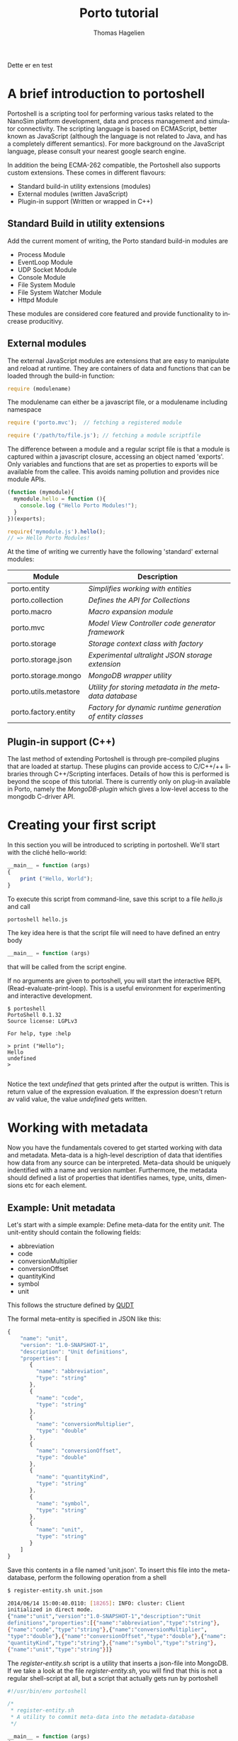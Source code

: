 #+TITLE: Porto tutorial
#+AUTHOR: Thomas Hagelien
#+LANGUAGE: en

Dette er en test

* A brief introduction to portoshell

Portoshell is a scripting tool for performing various tasks related to
the NanoSim platform development, data and process management and
simulator connectivity. The scripting language is based on ECMAScript,
better known as JavaScript (although the language is not related to
Java, and has a completely different semantics). For more background
on the JavaScript language, please consult your nearest google search
engine.

In addition the being ECMA-262 compatible, the Portoshell also
supports custom extensions. These comes in different flavours:

 -  Standard build-in utility extensions (modules)
 -  External modules (written JavaScript)
 -  Plugin-in support (Written or wrapped in C++)

** Standard Build in utility extensions
Add the current moment of writing, the Porto standard build-in modules are
  - Process Module
  - EventLoop Module
  - UDP Socket Module
  - Console Module
  - File System Module
  - File System Watcher Module
  - Httpd Module 

These modules are considered core featured and provide functionality
to increase producitivy.

** External modules 
The external JavaScript modules are extensions that are easy to
manipulate and reload at runtime. They are containers of data and
functions that can be loaded through the build-in function:

#+BEGIN_SRC js
  require (modulename)
#+END_SRC

The modulename can either be a javascript file, or a modulename including namespace

#+BEGIN_SRC js
  require ('porto.mvc');  // fetching a registered module
#+END_SRC

#+BEGIN_SRC js
  require ('/path/to/file.js'); // fetching a module scriptfile
#+END_SRC

The difference between a module and a regular script file is that a
module is captured within a javascript closure, accessing an object
named 'exports'. Only variables and functions that are set as
properties to exports will be available from the callee. This avoids
naming pollution and provides nice module APIs.

#+SOURCE: stuff
#+BEGIN_SRC js
  (function (mymodule){
    mymodule.hello = function (){ 
      console.log ("Hello Porto Modules!");
    }
  })(exports);
#+END_SRC

#+SOURCE: dd
#+BEGIN_SRC js
  require('mymodule.js').hello();
  // => Hello Porto Modules!
#+END_SRC

At the time of writing we currently have the following 'standard'
external modules:

| Module                | Description                                                |
|-----------------------+------------------------------------------------------------|
| porto.entity          | /Simplifies working with entities/                         |
| porto.collection      | /Defines the API for Collections/                          |
| porto.macro           | /Macro expansion module/                                   |
| porto.mvc             | /Model View Controller code generator framework/           |
| porto.storage         | /Storage context class with factory/                       |
| porto.storage.json    | /Experimental ultralight JSON storage extension/           |
| porto.storage.mongo   | /MongoDB wrapper utility/                                  |
| porto.utils.metastore | /Utility for storing metadata in the metadata database/    |
| porto.factory.entity  | /Factory for dynamic runtime generation of entity classes/ |
|-----------------------+------------------------------------------------------------|

 
** Plugin-in support (C++)
The last method of extending Portoshell is through pre-compiled
plugins that are loaded at startup. These plugins can provide access
to C/C++/++ libraries through C++/Scripting interfaces. Details of how
this is performed is beyond the scope of this tutorial. There is
currently only on plug-in available in Porto, namely the
/MongoDB-plugin/ which gives a low-level access to the mongodb
C-driver API.


* Creating your first script

In this section you will be introduced to scripting in portoshell. We'll start with the cliché hello-world:

#+NAME: Hello-World
#+BEGIN_SRC js 
__main__ = function (args)
{
    print ("Hello, World");
}
#+END_SRC

#+RESULTS: Hello-World

To execute this script from command-line, save this script to a file /hello.js/ and call

#+BEGIN_SRC sh
portoshell hello.js
#+END_SRC

The key idea here is that the script file will need to have defined an entry body

#+BEGIN_SRC js 
__main__ = function (args)
#+END_SRC

that will be called from the script engine. 

If no arguments are given to portoshell, you will start the interactive
REPL (Read-evaluate-print-loop). This is a useful environment for
experimenting and interactive development.

#+BEGIN_EXAMPLE
$ portoshell
PortoShell 0.1.32
Source license: LGPLv3

For help, type :help

> print ("Hello");
Hello
undefined
> 

#+END_EXAMPLE

Notice the text /undefined/ that gets printed after the output is
written. This is return value of the expression evaluation. If the
expression doesn't return av valid value, the value /undefined/ gets
written.


* Working with metadata

Now you have the fundamentals covered to get started working with data
and metadata. Meta-data is a high-level description of data that
identifies how data from any source can be interpreted. Meta-data
should be uniquely indentified with a name and version
number. Furthermore, the metadata should defined a list of properties
that identifies names, type, units, dimensions etc for each element.

** Example: Unit metadata
Let's start with a simple example: Define meta-data for the entity
/unit/. The unit-entity should contain the following fields:

  - abbreviation
  - code
  - conversionMultiplier
  - conversionOffset
  - quantityKind
  - symbol
  - unit
  
This follows the structure defined by [[http://qudt.org/][QUDT]]

The formal meta-entity is specified in JSON like this:

#+BEGIN_SRC js
{
    "name": "unit",
    "version": "1.0-SNAPSHOT-1",
    "description": "Unit definitions",
    "properties": [
       {
         "name": "abbreviation",
         "type": "string"
       },
       {
         "name": "code",
         "type": "string"
       },
       {
         "name": "conversionMultiplier",
         "type": "double"
       },
       {
         "name": "conversionOffset",
         "type": "double"
       },
       {
         "name": "quantityKind",
         "type": "string"
       },
       {
         "name": "symbol",
         "type": "string"
       },
       {
         "name": "unit",
         "type": "string"
       }
    ]
}
#+END_SRC 

Save this contents in a file named 'unit.json'. To insert this file
into the meta-database, perform the following operation from a shell

#+BEGIN_SRC sh
$ register-entity.sh unit.json

2014/06/14 15:00:40.0110: [18265]: INFO: cluster: Client
initialized in direct mode.
{"name":"unit","version":"1.0-SNAPSHOT-1","description":"Unit     
definitions","properties":[{"name":"abbreviation","type":"string"},
{"name":"code","type":"string"},{"name":"conversionMultiplier",
"type":"double"},{"name":"conversionOffset","type":"double"},{"name":
"quantityKind","type":"string"},{"name":"symbol","type":"string"},
{"name":"unit","type":"string"}]}
#+END_SRC

The /register-entity.sh/ script is a utility that inserts a json-file
into MongoDB. If we take a look at the file /register-entity.sh/, you
will find that this is not a regular shell-script at all, but a script
that actually gets run by portoshell

#+BEGIN_SRC js
#!/usr/bin/env portoshell

/*
 * register-entity.sh
 * A utility to commit meta-data into the metadata-database
 */

__main__ = function (args)
{
    if (args.length == 0) {
           console.error("fatal error: no input files");
           return undefined;
       }
    var metaStorage = require ('porto.utils.metastore').connect(
        {
            uri: 'mongodb://localhost',
            database: 'meta',
            collection: 'entities'
        });
    args.forEach(function(file){
        fs.readFile(file, function(err, data) {
            if (err) {
                print ("error:", err);
                return;
            }
            if (!metaStorage.store (data)) {
                print ("Failed to write data");
            }
        });
    });
}

#+END_SRC

If you look closely, you will see that our meta-database is (here)
hard-coded to be the database: '/meta/', collection: '/entities/' in a
mongodb server running on /localhost/. Don't worry if you don't
understand the rest of the script.

The file /all-units.json/ is a collection of all the documented units
available from [[qudt.org][qudt.org]]. Our goal now is to create an instance of the
entity /Unit/, fill it with the contents of the existing data, and
store the data as an entity in MongoDB.

** Creating instances of entities

Creating an entity of type unit can now be performed runtime in the scripting environment:

#+BEGIN_SRC js
var entity = require('porto.entity').db(driverInfo);   
Unit       = entity.using('unit', '1.0-SNAPSHOT-1');
#+END_SRC

Notice that we never implement the object /Unit/. This is generated
for us, based on the metadata that we just stored. The return value
from /entity.using/ is actually the /Unit.protocol.constructor/
reference.  The variable '/u/' is now holding a new instance of the
class '/Unit/'. It is also possible to call createEntity with a
callback function that will capture errors and the class definition
(the function that creates the class passed as text).


** Storing data to the database

The storage where we want to store the entity values could be a number
of different locations. The storage-module contains a factory pattern
that allows us to specify the name of the driver we want to use,
together with other info. We are not bound to a single driver such as
MongoDB at this point. Any supported driver can be loaded runtime and
used for storage and data retrieval.

#+BEGIN_SRC js
    /* connectivity information */
    var driverInfo = {
	driver:     'mongodb',
	database:   'porto',
	collection: 'units'
    };
#+END_SRC

In this case we want to store our data in a database called '/porto/',
in a collection we call '/mydata/'.  Let's fill an entity with some
data and store the contents to the database:

#+BEGIN_SRC js
    var unit = new Unit();
    u.set({
        abbreviation: "Gy/s",
        code: "0780",
        conversionMultiplier: "1.0e0",
        conversionOffset: "0.0",
        quantityKind: "quantity:AbsorbedDoseRate",
        symbol: "Gy/s",
        unit: "GrayPerSecond"
    });
#+END_SRC

The /Unit/ object is generated with a set of getter and setter
functions. We could equally well have written something like this:

#+BEGIN_SRC js
...
u.setAbbrevation ("Gy/s");
u.setCode ("0780");

...
#+END_SRC

To finalize the process, we can now store the data as a value in our database:

#+BEGIN_SRC js
u.store();
#+END_SRC

The complete example should now look like this:

#+BEGIN_SRC js
    /* connectivity information */
    var driverInfo = {
	driver:     'mongodb',
	database:   'porto',
	collection: 'units'
    };

    /* Entity creator */
    var entity = require('porto.entity').db(driverInfo);   
    Unit       = entity.using('unit', '1.0-SNAPSHOT-1');

    var u = new Unit();

    u.set({
        abbreviation: "Gy/s",
        code: "0780",
        conversionMultiplier: "1.0e0",
        conversionOffset: "0.0",
        quantityKind: "quantity:AbsorbedDoseRate",
        symbol: "Gy/s",
        unit: "GrayPerSecond"
    });

    u.store();
    print (u.id);
#+END_SRC 

In this example we've seen how an entity can be generated runtime for
us, based on meta-data. In other languages, the code generation might
have to be performed compile-time, and included in the code-base. This
is, however, semantically equal to what we've shown here. The key
concept is that '/meta-data/' defines the schema, the storage driver
is completely seperated from the implementation of the Entity
instance, and the correct coupling can be performed runtime, giving
extreme flexibility.

The last command in the example prints the unique identifier of the
entity. This value as an [[http://en.wikipedia.org/wiki/Universally_unique_identifier][universally unique identifier]] and needs to be
communicated between processes that work with the same data.

** Reading data back from a database

Our storage device have defined both read and write operations, so we
can reuse our storage from the previous example. To read back data
(from a different application) we can simply instanciate our entity
with the UUID generated be the instance.

#+BEGIN_SRC js
    /* let's pretend the UUID we got was
    8dd10147-d0b9-48ee-ae9b-2ef41d56add9 */
   
    var id = '8dd10147-d0b9-48ee-ae9b-2ef41d56add9';
    var entity = require('porto.entity').db(driverInfo);   
    Unit       = entity.using('unit', '1.0-SNAPSHOT-1');

    var u = new Unit(id);    
#+END_SRC 

Notice that working Porto doesn't really require the developer to
fight a lot of different APIs. Hiding the boilerplate code in
configuration files leaves the developers to simply instanciate a
class/module/object and start working with the data in a language
native way.

There is another important thing to consider as well. In our client
code we have said (made a contract) that we want to use the entity
/unit:1.0-SNAPHOT-1/. However, we don't say anything about the source
type. This is one of the more sophisticated features of the Porto
design. If the datasource that stored the contents of the entity with
the id= '/8dd10147-d0b9-48ee-ae9b-2ef41d56add9/', was of a different
kind, the framework would notice that the client entity and source
entity was different, and it would search for an explicit
/translator/. The translators are simply code that accepts a given
entity type and returns a different one. The client code will never
have to include its own version control to accomodate for changes in
file formats etc. We can simply just state /what/ entity we want to
use, and that's the end of that. 

** Introducing Collections

Collections are simply a formal specification of an entity that
contains information about other entities and their relations. One of
the key design principles of the Proto data centric design is the
separation of data (entities) and structures (relations). The
Collection constructor is defined in the external module
'/porto.collection'/.

#+BEGIN_SRC js
    Collection = require('porto.collection').db(driverInfo);
    var myCollection = new Collection();
#+END_SRC

The Collection class has the following API

| Function                      | Description                                              |
|-------------------------------+----------------------------------------------------------|
| setName(name)                 | Set the collection name                                  |
| name()                        | Get the name of the collection                           |
| setVersion(version)           | Set the version of the collection                        |
| version()                     | Get the version of the collection                        |
| count()                       | Return the number of registered entities                 |
| instances()                   | Return the label of each entity instance                 |
| findInstance(label)           | Return the entity object with the given label            |
| registerRelation(from,to,rel) | Creates a relation between two entities                  |
| registerEntity(entity,label)  | Registeres an entity with a given (locally unique) label |


This will create an empty collection.

Let's create a script that does the following
   1. Read the complete file of units 
   2. Create a collection that should contain the complete set of unit entities
   3. Create new entities for each unit and store the value
   4. Register the entity in the collection
   5. Store the collection and report the UUID:

#+BEGIN_SRC js
var unitsJSON = fs.readFile('units.json', function(err, data){
    if (err) throw(err);

    /* connectivity information */
    var driverInfo = {
	driver:     'mongodb',
	database:   'porto',
	collection: 'units'
    };

    /* Entity and Collection creators */
    Collection = require('porto.collection').db(driverInfo);
    var entity = require('porto.entity').db(driverInfo);   
    Unit       = entity.using('unit', '1.0-SNAPSHOT-1');

    /* Parse the external file into a javascript object */
    var obj = JSON.parse(data);

    /* Instanciate a new Collection class */
    var unitLibrary = new Collection();
    unitLibrary.setName('UnitCollection');
    unitLibrary.setVersion('1.0');
    
    /* Iterate through all the units and make a call the callback function */
    obj.units != undefined && obj.units.forEach (function(unitObj) {
	/* Create a new Entity for each element in the list */
	var unitEntity = new Unit();
	unitEntity.set(unitObj);
	unitEntity.store();

	/* Register the entity in the Collection class*/
	unitLibrary.registerEntity (unitEntity, 'entity'+unitEntity.code);
    });

    /* Store the Collection */
    unitLibrary.store();

    /* Display the id of the collection */
    console.log (unitLibrary.id);
});

#+END_SRC

** Introducing the Porto MVC code generator

The code generator is implemented in the external module
'porto.mvc'. This module contains only one function (/create()/),
which takes as the argument a model (object) and a view (template
file), and returns a new function that will expand the
javascript-markup contents of the view template and return a
string. The generate method takes a '/bag/' object as an optional
argument. Every property connected to bag will be available in the
view template js-code. In addition to /bag/, the porto.model - defined
in the /create(obj)/ function call, will be available.

Let's create an example where we instanciate our unit library that we
just stored. Then we pass the collection contents to the view template
which expands the contents from the MongoDB and into a HTML-document,
that will present the unit library as tables.

#+BEGIN_SRC js
    var driverInfo = {
        driver: 'mongodb',
        database: 'porto',
        collection: 'units'
    };

    Collection = require('soft.collection').db(driverInfo);

    /* Instanciate our unitLibrary collection */
    var collectionID = '79fe6b02-7b9e-4339-b238-983333b37552';
    var unitLibrary  = new Collection(collectionID);

    /* Create a generate function*/
    var generate = require('soft.mvc').create({
        model: unitLibrary.get(),
        view: 'webtemplate.jshtml'
    });

    /* Store the result to an output file */
    fs.writeFile ('output.html', generate(driverInfo), function(err){
        if (err) throw (err);
    });

#+END_SRC 

We will also need our template. It looks a bit ugly, but hey - it is what it is:

#+BEGIN_SRC html
@{
  var entity = require('soft.entity').db(porto.bag);
  Unit = entity.using('unit', '1.0-SNAPSHOT-1');
  createTable = function(unit){
    return "<table style=\"width:300px\"><tr><th colspan=\"2\">unit:" +
    unit.unit + "</th></tr><tr><th>Property</th><th>Value</th></tr><tr><td>abbreviation</td><td>"+
    unit.abbreviation+"</td></tr><tr><td>code</td><td>"+
    unit.code+"</td></tr><tr><td>conversionMultiplier</td><td>"+
    unit.conversionMultiplier+"</td></tr><tr><td>conversion offset</td><td>"+
    unit.conversionOffset + "</td></tr><tr><td>quantityKind</td><td>"+
    unit.quantityKind+"</td></tr><tr><td>symbol</td><td>"+ unit.symbol+"</td></tr></table>"
  }
}
<html>
  <head>Generated at @{new Date().toString()}
  <link rel="stylesheet" type="text/css" href="http://www.qudt.org/qudt/owl/1.0.0/styles/nexiom.css"/>
  </head>
  <body>
    <h1>Generated from @{porto.model.__name__} version @{porto.model.__version__}</h1>
    The original data is available from <a href="http://www.qudt.org">qudt</a>
    @{porto.model.entities.map(function(obj){
      var unit = new Unit(obj.uid);
      return createTable(unit);
    }).join("<br/>");}
  </body>
</html>

#+END_SRC

Run the script and enjoy the results.

** Summary

In this chapter we've touched upon some key features of Porto:1
  - Defining meta-data schemas and storing them in a database
  - Creating instances of entities that are bound the meta-data schema
  - Creating collections of entities
  - Storing and retreiving data using the generic storage interface
  - Generating code based on data contents stored in the MongoDB database

* Working with OpenFOAM

In this chapter we show how Porto can be used to generate inputs for
OpenFOAM. This is a partial example and should be extended to a
complete simulation environment run from within Porto.

** Defining meta-data
As always, we start with the data modelling and implementing our
meta-data schemas. The simplest OpenFOAM entity to define is proably
the OpenFOAM control dictionary /controlDict/

We could be more explicit in the definition and give the properties
units etc. It would also be better to use enumerators instead of
string-types for some of the properties.

#+BEGIN_SRC js
{
    "name"        : "controlDict",
    "version"     : "0.1",
    "description" : "Time and data input/output control",
    "properties"  : [
	{
	    "name": "application",
	    "type": "string"
	},
	{
	    "name": "startFrom",
	    "type": "string"
	},
	{
	    "name": "startTime",
	    "type": "double"
	},
	{
	    "name": "stopAt",
	    "type": "string"
	},
	{
	    "name": "endTime",
            "type": "double"
	},
	{
	    "name": "deltaT",
	    "type": "double"
	},
	{
	    "name": "writeControl",
	    "type": "string"
	},
	{
	    "name": "writeInterval",
	    "type": "double"
	},
	{
	    "name": "purgeWrite",
	    "type": "integer"
	},
	{
	    "name": "writeFormat",
	    "type": "string"
	},
	{
	    "name": "writePrecision",
	    "type": "integer"
	},
	{
	    "name": "writeCompression",
	    "type": "string"
	},
	{
	    "name": "timeFormat",
	    "type": "string"
	},
	{
	    "name": "timePrecision",
	    "type": "integer"
	},
	{
	    "name": "runTimeModifiable",
	    "type": "string"
	},
	{
	    "name": "adjustTimeStep",
	    "type": "string"
	}
    ]
}

#+END_SRC

Let's save this file under the name '/controldict.json/'

** Storing the meta-data

The next step is to store this data to the meta-data database. We can
do this by using the utility /register-entity.sh/.

#+BEGIN_SRC sh
    $ register-entity.sh controldict.json 

    2014/06/20 15:08:27.0408: [16726]: INFO: cluster: Client initialized
    in direct mode.
    {"name":"controlDict","version":"0.1","description":"Time and data
    input/output
    control","properties":[{"name":"application","type":"string"},
    {"name":"startFrom","type":"string"},{"name":"startTime","type":"double"},
    {"name":"stopAt","type":"string"},{"name":"endTime","type":"double"},{"name":
    "deltaT","type":"double"},{"name":"writeControl","type":"string"},{"name":
    "writeInterval","type":"double"},{"name":"purgeWrite","type":"integer"},
    {"name":"writeFormat","type":"string"},{"name":"writePrecision","type":"integer"},
    {"name":"writeCompression","type":"string"},{"name":"timeFormat","type":"string"},
    {"name":"timePrecision","type":"integer"},{"name":"runTimeModifiable","type":"string"},
    {"name":"adjustTimeStep","type":"string"}]}

#+END_SRC


** Instanciate an ControlDict entity

Now that we have the meta-data available, we can instanciate the
ControlDict object and give it some data:

#+BEGIN_SRC js
  var entity = require('soft.entity').db({
    driver:     'mongodb',
    database:   'porto',
    collection: 'openfoam'
  });

  ControlDict = entity.using('controlDict', '0.1');

  /* Create an instance and give it some data*/
  var nozzleControlDict = new ControlDict();
  nozzleControlDict.set({
    application       : 'mdFoam',
    startFrom         : 'startTime',
    startTime         : 0,
    stopAt            : 'endTime',
    endTime           : 2e-13,
    deltaT            : 1e-15,
    writeControl      : 'runTime',
    writeInterval     : 5e-14,
    purgeWrite        : 0,    
    writeFormat       : 'ascii',
    writePrecision    : 12,
    writeCompression  : 'off',
    timeFormat        : 'general',
    timePrecision     : '6',
    runTimeModifiable : 'true',    
    adjustTimeStep    : 'no'
  });

  /* Store the entity in the database */
  nozzleControlDict.store();

  /* Display the UUID for further use */
  print (nozzleControlDict.id);

#+END_SRC

** Create the template view for the generated file

The next step is to make a template view for the file to be generated.

#+BEGIN_SRC C
/*--------------------------------*- C++ -*----------------------------------*\
| =========                 |                                                 |
| \\      /  F ield         | OpenFOAM: The Open Source CFD Toolbox           |
|  \\    /   O peration     | Version:  2.1.1                                 |
|   \\  /    A nd           | Web:      www.OpenFOAM.org                      |
|    \\/     M anipulation  |                                                 |
|-----------------------------------------------------------------------------|
    Generated by Porto @{new Date().toString()}
\*---------------------------------------------------------------------------*/
FoamFile
{
    version     2.0;
    format      ascii;
    class       dictionary;
    object      controlDict;
}
// * * * * * * * * * * * * * * * * * * * * * * * * * * * * * * * * * * * * * //

application     @{porto.model.application};

startFrom       @{porto.model.startFrom};

startTime       @{porto.model.startTime};

stopAt          @{porto.model.stopAt};

endTime         @{porto.model.endTime};

deltaT          @{porto.model.deltaT};

writeControl    @{porto.model.writeControl};

writeInterval   @{porto.model.writeInterval};

purgeWrite      @{porto.model.purgeWrite};

writeFormat     @{porto.model.writeFormat};

writePrecision  @{porto.model.writePrecision};

writeCompression @{porto.model.writeCompression};

timeFormat      @{porto.model.timeFormat};

timePrecision   @{porto.model.timePrecision};

runTimeModifiable @{porto.model.runTimeModifiable};

adjustTimeStep  @{porto.model.adjustTimeStep};

// ************************************************************************* //

#+END_SRC 

** Generate a controlDict file

The last step is to generate the code that makes the controlDict.

#+BEGIN_SRC js

  var entity = require('soft.entity').db({
    driver:     'mongodb',
    database:   'porto',
    collection: 'openfoam'});

  ControlDict = entity.using('controlDict', '0.1');

  var controlDict = new ControlDict('e12686f9-b677-49dc-ad9d-07944f9b053e');
  var generate = require('soft.mvc').create({
    model: controlDict.get(),
    view : 'controlDict.foamjs'});

  fs.writeFile('controlDict', generate(), function(err){
    if (err) throw (err);
  });

#+END_SRC

Running this script will create a completely heatly OpenFOAM
controlDict dictionary file.


* Using UDP to communicate and run external processes

The Porto framework is not limited to just storing and retrieving
data. It can also be utilized for controlling the process
workflows. One syncronization mechanism that is supported is [[http://en.wikipedia.org/wiki/User_Datagram_Protocol][User
Datagram Protocol]]. This a lightweight protocol with no handshaking and
setup. UDP works by emitting datagrams. The datagram can be any
text. In our example code, we want to create to script
applications. One is the client-code that emits a JSON datagram that
contains some info, along with a program w/arguments that it wants the
receiver to run.

The other is the server code. This is a scipt application that creates
a callback that is called when it receives a datagram. It will then
parse the datagram and execute the application. Note that this method
of calling remote procedure is *not* recommended due to the security
hazard this exposes.

UdpSocket is a build-in utility class, and does not require us to call /require/.
#+BEGIN_SRC js
  __main__ = function (args)
  {
    var udpSocket = new UdpSocket();
    var msg = {
	name: "test",
	version: "1.0",
	program: "ls",
	args: ["-al"]
    };
    udpSocket.writeDatagram(JSON.stringify (msg), "127.0.0.1", 1234);
  }
#+END_SRC

When executed, this script will simply emit the datagram and exit. The
server code is a bit more elaborate and contains some features of
Porto that has not yet been discussed. The server is a script that
should set up an event loop. The event loop makes it possible to
create asyncrounous callbacks that is build in the Qt signal/slot
mechanism, and is a build-in utility class called /EventLoop/.

In addition we also need to use the utility class /Process/ which can
control the execution of an application, with asyncronous callback to
catch output coming from stdout, stderr, along with messages giving
the status of the running application, and a callback for the
termination of the application.


#+BEGIN_SRC js
__main__ = function (args)
{
    /* Create the event loop */
    var event = new EventLoop ();

    var udpSocket = require ('./udpsocket.js');
    var u = udpSocket.create (function (udp) {	
        /* Create a callback for the event 'readyRead' */
	udp.readyRead.connect (function () {

            /* Parse the datagram received and print its contents to the console */
	    var datagram = udp.readDatagram ();
	    var o = JSON.parse(datagram.datagram);
	    print(o.name, o.version, o.program);

            /* Instanciate a new Process and create callbacks for when the process
               starts, have available standard output contents, and termination.
             */ 
	    var proc = new Process();
	    (function (p) {
		p.started.connect (function (){
		    print ("process started");
		});

		p.readyReadStandardOutput.connect (function() {
		    print (p.readAllStandardOutput ());
		});

		p["finished(int)"].connect (function (){
		    print ("process finished");
		    event.quit(); /* Quit the server when the program finishes*/
		});
	    })(proc);

            /* Set up the process with the program and arguments given in the datagram */
	    proc.setProgram(o.program);
	    proc.setArguments(o.args);

            /* Run the application */
	    proc.start();
	});
    });
    
    /* Make the socket listen for activity on port 1234 coming from localhost */
    u.bind ("127.0.0.1", 1234);

    /* Enter the event loop */
    event.exec();
}
#+END_SRC

The module udpsocket.js is just a simple high-level function that
instanciates the UdpSocket and pass it to a function argument.

#+BEGIN_SRC js
exports.create = function(fn) {
    var udp = new UdpSocket();
    fn (udp);

    return udp;
}
#+END_SRC

* Displaying contents in a web browser

Working in a scripting shell environment is sometimes not practical
when it comes to presenting information. Creating or generating HTML
for presenting contents is therefore good options. One could also
consider to build /Porto User Interfaces/ as web services. This
chapter will demonstrate the functionality of the tiny webserver
functionality available in /Porto/, in the build-in utility HttpServer.

#+BEGIN_SRC js
  __main__ = function (args)
  {
    var event = new EventLoop();
    var port  = 8081;
    var httpd = new HttpServer(port);
    httpd.setRootDir("html/");
    httpd.start();
    event.exec();
  }
#+END_SRC

By pointing the browser to http://localhost:8081 we should now be able
to view the contents defined under the given root directory. 

Note hoewever, that is not a production web server, and it is limited
to GET requests of type text/html.

* Final notes

This tutorial/overview was intended to give the reader some hands-on
to get started on working with Porto. There are many more things that
Porto is able to do in terms of features, but the key concepts are the
most important. I wish this document has left the reader with a little
deeper understanding of the data-centric design philosophy, and also
inspiration to contribute and extend the framework to fit other tasks
and activities. After all, software is supposed to make work easier,
more fun, and inspire new ideas.

Also note that Porto is in a *very early stage of development*. Do not
expect everything to be smooth and easy, but please make a note of
annoyances, problems, improvement suggestions, and feel free to make
these requirements for the development interation.

Thomas Hagelien
Trondheim 2014
